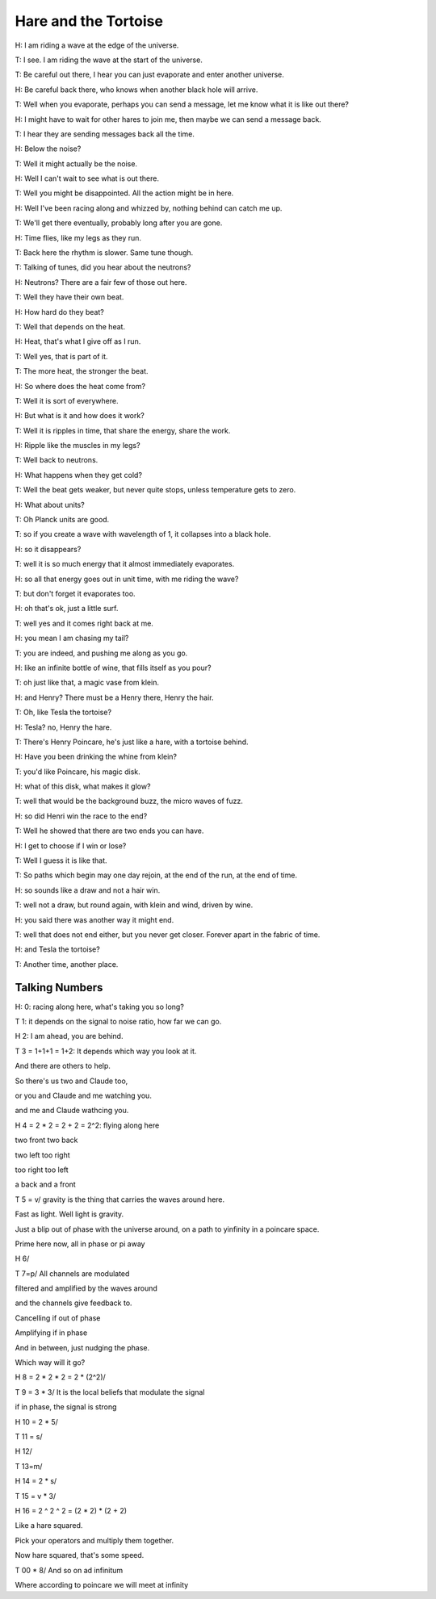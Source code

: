 =======================
 Hare and the Tortoise
=======================

H: I am riding a wave at the edge of the universe.

T: I see.  I am riding the wave at the start of the universe.

T: Be careful out there, I hear you can just evaporate and enter
another universe.

H: Be careful back there, who knows when another black hole will
arrive.

T: Well when you evaporate, perhaps you can send a message, let me
know what it is like out there?

H: I might have to wait for other hares to join me, then maybe we can
send a message back.

T: I hear they are sending messages back all the time.

H: Below the noise?

T: Well it might actually be the noise.

H: Well I can't wait to see what is out there.

T: Well you might be disappointed.  All the action might be in here.

H: Well I've been racing along and whizzed by, nothing behind can
catch me up.

T: We'll get there eventually, probably long after you are gone.

H: Time flies, like my legs as they run.

T: Back here the rhythm is slower.  Same tune though.

T: Talking of tunes, did you hear about the neutrons?

H: Neutrons?  There are a fair few of those out here.

T: Well they have their own beat.

H: How hard do they beat?

T: Well that depends on the heat.

H: Heat, that's what I give off as I run.

T: Well yes, that is part of it.

T: The more heat, the stronger the beat.

H: So where does the heat come from?

T: Well it is sort of everywhere.

H: But what is it and how does it work?

T: Well it is ripples in time, that share the energy, share the work.

H: Ripple like the muscles in my legs?

T: Well back to neutrons.

H: What happens when they get cold?

T: Well the beat gets weaker, but never quite stops, unless
temperature gets to zero.

H: What about units?

T: Oh Planck units are good.

T: so if you create a wave with wavelength of 1, it collapses into a
black hole.

H: so it disappears?

T: well it is so much energy that it almost immediately evaporates.

H: so all that energy goes out in unit time, with me riding the wave?

T: but don't forget it evaporates too.

H: oh that's ok, just a little surf.

T: well yes and it comes right back at me.

H: you mean I am chasing my tail?

T: you are indeed, and pushing me along as you go.

H: like an infinite bottle of wine, that fills itself as you pour?

T: oh just like that, a magic vase from klein.

H: and Henry?  There must be a Henry there, Henry the hair.

T: Oh, like Tesla the tortoise?

H: Tesla?  no, Henry the hare.

T: There's Henry Poincare, he's just like a hare, with a tortoise
behind.

H: Have you been drinking the whine from klein?

T: you'd like Poincare, his magic disk.

H: what of this disk, what makes it glow?

T: well that would be the background buzz, the micro waves of fuzz.

H: so did Henri win the race to the end?

T: Well he showed that there are two ends you can have.

H: I get to choose if I win or lose?

T: Well I guess it is like that.

T: So paths which begin may one day rejoin, at the end of the run, at
the end of time.

H: so sounds like a draw and not a hair win.

T: well not a draw, but round again, with klein and wind, driven by
wine.

H: you said there was another way it might end.

T: well that does not end either, but you never get closer.  Forever
apart in the fabric of time.

H: and Tesla the tortoise?

T: Another time, another place.

Talking Numbers
===============

H: 0: racing along here, what's taking you so long?

T 1: it depends on the signal to noise ratio, how far we can go.

H 2:  I am ahead, you are behind.

T 3 = 1+1+1 = 1+2:  It depends which way you look at it.

And there are others to help.

So there's us two and Claude too,

or you and Claude and me watching you.

and me and Claude wathcing you.

H 4 = 2 * 2 = 2 + 2 = 2^2:   flying along here

two front two back

two left too right

too right too left

a back and a front

T 5 = v/ gravity is the thing that carries the waves around here.

Fast as light.   Well light is gravity.

Just a blip out of phase with the universe around, on a path to
yinfinity in a poincare space.

Prime here now, all in phase or pi away

H 6/ 

T 7=p/  All channels are modulated

filtered and amplified by the waves around

and the channels give feedback to.

Cancelling if out of phase

Amplifying if in phase

And in between, just nudging the phase.

Which way will it go?

H 8 = 2 * 2 * 2 = 2 * (2^2)/

T 9 = 3 * 3/ It is the local beliefs that modulate the signal

if in phase, the signal is strong

H 10 = 2 * 5/

T 11 = s/ 


H 12/

T 13=m/

H 14 = 2 * s/

T 15 = v * 3/

H 16 = 2 ^ 2 ^ 2 = (2 * 2) * (2 + 2)

Like a hare squared.

Pick your operators and multiply them together.

Now hare squared, that's some speed.

T 00 * 8/  And so on ad infinitum

Where according to poincare we will meet at infinity
